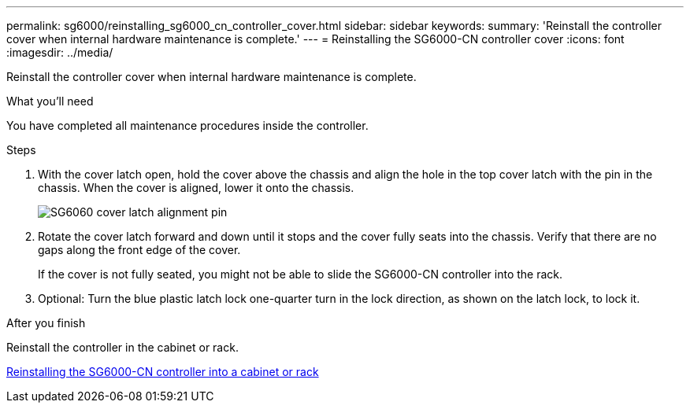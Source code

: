 ---
permalink: sg6000/reinstalling_sg6000_cn_controller_cover.html
sidebar: sidebar
keywords:
summary: 'Reinstall the controller cover when internal hardware maintenance is complete.'
---
= Reinstalling the SG6000-CN controller cover
:icons: font
:imagesdir: ../media/

[.lead]
Reinstall the controller cover when internal hardware maintenance is complete.

.What you'll need

You have completed all maintenance procedures inside the controller.

.Steps

. With the cover latch open, hold the cover above the chassis and align the hole in the top cover latch with the pin in the chassis. When the cover is aligned, lower it onto the chassis.
+
image::../media/sg6060_cover_latch_alignment_pin.jpg[SG6060 cover latch alignment pin]

. Rotate the cover latch forward and down until it stops and the cover fully seats into the chassis. Verify that there are no gaps along the front edge of the cover.
+
If the cover is not fully seated, you might not be able to slide the SG6000-CN controller into the rack.

. Optional: Turn the blue plastic latch lock one-quarter turn in the lock direction, as shown on the latch lock, to lock it.

.After you finish

Reinstall the controller in the cabinet or rack.

xref:reinstalling_sg6000_cn_controller_into_cabinet_or_rack.adoc[Reinstalling the SG6000-CN controller into a cabinet or rack]
